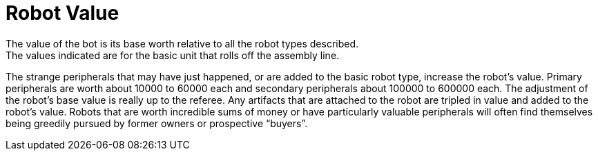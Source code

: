 = Robot Value
The value of the bot is its base worth relative to all the robot types described.
The values indicated are for the basic unit that rolls off the assembly line.
The strange peripherals that may have just happened, or are added to the basic robot type, increase the robot's value.
Primary peripherals are worth about 10000 to 60000 each and secondary peripherals about 100000 to 600000 each.
The adjustment of the robot's base value is really up to the referee.
Any artifacts that are attached to the robot are tripled in value and added to the robot's value.
Robots that are worth incredible sums of money or have particularly valuable peripherals will often find themselves being greedily pursued by former owners or prospective "`buyers`".
